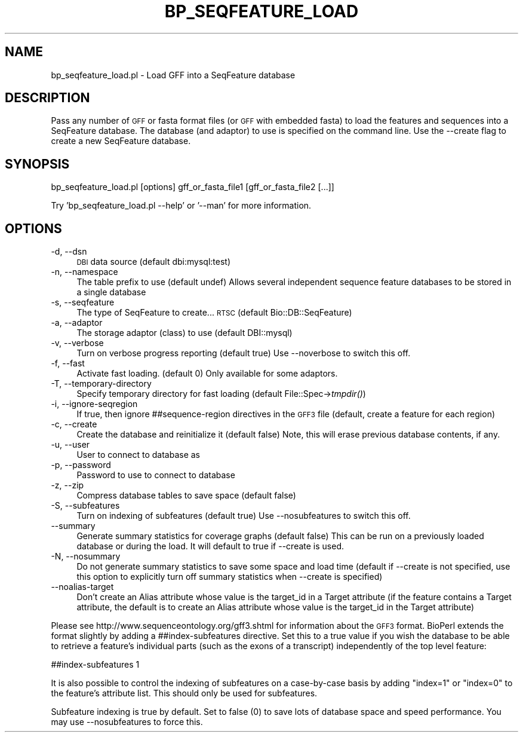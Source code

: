 .\" Automatically generated by Pod::Man 2.22 (Pod::Simple 3.13)
.\"
.\" Standard preamble:
.\" ========================================================================
.de Sp \" Vertical space (when we can't use .PP)
.if t .sp .5v
.if n .sp
..
.de Vb \" Begin verbatim text
.ft CW
.nf
.ne \\$1
..
.de Ve \" End verbatim text
.ft R
.fi
..
.\" Set up some character translations and predefined strings.  \*(-- will
.\" give an unbreakable dash, \*(PI will give pi, \*(L" will give a left
.\" double quote, and \*(R" will give a right double quote.  \*(C+ will
.\" give a nicer C++.  Capital omega is used to do unbreakable dashes and
.\" therefore won't be available.  \*(C` and \*(C' expand to `' in nroff,
.\" nothing in troff, for use with C<>.
.tr \(*W-
.ds C+ C\v'-.1v'\h'-1p'\s-2+\h'-1p'+\s0\v'.1v'\h'-1p'
.ie n \{\
.    ds -- \(*W-
.    ds PI pi
.    if (\n(.H=4u)&(1m=24u) .ds -- \(*W\h'-12u'\(*W\h'-12u'-\" diablo 10 pitch
.    if (\n(.H=4u)&(1m=20u) .ds -- \(*W\h'-12u'\(*W\h'-8u'-\"  diablo 12 pitch
.    ds L" ""
.    ds R" ""
.    ds C` ""
.    ds C' ""
'br\}
.el\{\
.    ds -- \|\(em\|
.    ds PI \(*p
.    ds L" ``
.    ds R" ''
'br\}
.\"
.\" Escape single quotes in literal strings from groff's Unicode transform.
.ie \n(.g .ds Aq \(aq
.el       .ds Aq '
.\"
.\" If the F register is turned on, we'll generate index entries on stderr for
.\" titles (.TH), headers (.SH), subsections (.SS), items (.Ip), and index
.\" entries marked with X<> in POD.  Of course, you'll have to process the
.\" output yourself in some meaningful fashion.
.ie \nF \{\
.    de IX
.    tm Index:\\$1\t\\n%\t"\\$2"
..
.    nr % 0
.    rr F
.\}
.el \{\
.    de IX
..
.\}
.\"
.\" Accent mark definitions (@(#)ms.acc 1.5 88/02/08 SMI; from UCB 4.2).
.\" Fear.  Run.  Save yourself.  No user-serviceable parts.
.    \" fudge factors for nroff and troff
.if n \{\
.    ds #H 0
.    ds #V .8m
.    ds #F .3m
.    ds #[ \f1
.    ds #] \fP
.\}
.if t \{\
.    ds #H ((1u-(\\\\n(.fu%2u))*.13m)
.    ds #V .6m
.    ds #F 0
.    ds #[ \&
.    ds #] \&
.\}
.    \" simple accents for nroff and troff
.if n \{\
.    ds ' \&
.    ds ` \&
.    ds ^ \&
.    ds , \&
.    ds ~ ~
.    ds /
.\}
.if t \{\
.    ds ' \\k:\h'-(\\n(.wu*8/10-\*(#H)'\'\h"|\\n:u"
.    ds ` \\k:\h'-(\\n(.wu*8/10-\*(#H)'\`\h'|\\n:u'
.    ds ^ \\k:\h'-(\\n(.wu*10/11-\*(#H)'^\h'|\\n:u'
.    ds , \\k:\h'-(\\n(.wu*8/10)',\h'|\\n:u'
.    ds ~ \\k:\h'-(\\n(.wu-\*(#H-.1m)'~\h'|\\n:u'
.    ds / \\k:\h'-(\\n(.wu*8/10-\*(#H)'\z\(sl\h'|\\n:u'
.\}
.    \" troff and (daisy-wheel) nroff accents
.ds : \\k:\h'-(\\n(.wu*8/10-\*(#H+.1m+\*(#F)'\v'-\*(#V'\z.\h'.2m+\*(#F'.\h'|\\n:u'\v'\*(#V'
.ds 8 \h'\*(#H'\(*b\h'-\*(#H'
.ds o \\k:\h'-(\\n(.wu+\w'\(de'u-\*(#H)/2u'\v'-.3n'\*(#[\z\(de\v'.3n'\h'|\\n:u'\*(#]
.ds d- \h'\*(#H'\(pd\h'-\w'~'u'\v'-.25m'\f2\(hy\fP\v'.25m'\h'-\*(#H'
.ds D- D\\k:\h'-\w'D'u'\v'-.11m'\z\(hy\v'.11m'\h'|\\n:u'
.ds th \*(#[\v'.3m'\s+1I\s-1\v'-.3m'\h'-(\w'I'u*2/3)'\s-1o\s+1\*(#]
.ds Th \*(#[\s+2I\s-2\h'-\w'I'u*3/5'\v'-.3m'o\v'.3m'\*(#]
.ds ae a\h'-(\w'a'u*4/10)'e
.ds Ae A\h'-(\w'A'u*4/10)'E
.    \" corrections for vroff
.if v .ds ~ \\k:\h'-(\\n(.wu*9/10-\*(#H)'\s-2\u~\d\s+2\h'|\\n:u'
.if v .ds ^ \\k:\h'-(\\n(.wu*10/11-\*(#H)'\v'-.4m'^\v'.4m'\h'|\\n:u'
.    \" for low resolution devices (crt and lpr)
.if \n(.H>23 .if \n(.V>19 \
\{\
.    ds : e
.    ds 8 ss
.    ds o a
.    ds d- d\h'-1'\(ga
.    ds D- D\h'-1'\(hy
.    ds th \o'bp'
.    ds Th \o'LP'
.    ds ae ae
.    ds Ae AE
.\}
.rm #[ #] #H #V #F C
.\" ========================================================================
.\"
.IX Title "BP_SEQFEATURE_LOAD 1"
.TH BP_SEQFEATURE_LOAD 1 "2015-11-02" "perl v5.10.1" "User Contributed Perl Documentation"
.\" For nroff, turn off justification.  Always turn off hyphenation; it makes
.\" way too many mistakes in technical documents.
.if n .ad l
.nh
.SH "NAME"
bp_seqfeature_load.pl \- Load GFF into a SeqFeature database
.SH "DESCRIPTION"
.IX Header "DESCRIPTION"
Pass any number of \s-1GFF\s0 or fasta format files (or \s-1GFF\s0 with embedded
fasta) to load the features and sequences into a SeqFeature
database. The database (and adaptor) to use is specified on the
command line. Use the \-\-create flag to create a new SeqFeature
database.
.SH "SYNOPSIS"
.IX Header "SYNOPSIS"
.Vb 1
\& bp_seqfeature_load.pl [options] gff_or_fasta_file1 [gff_or_fasta_file2 [...]]
.Ve
.PP
Try 'bp_seqfeature_load.pl \-\-help' or '\-\-man' for more information.
.SH "OPTIONS"
.IX Header "OPTIONS"
.IP "\-d, \-\-dsn" 4
.IX Item "-d, --dsn"
\&\s-1DBI\s0 data source (default dbi:mysql:test)
.IP "\-n, \-\-namespace" 4
.IX Item "-n, --namespace"
The table prefix to use (default undef) Allows several independent
sequence feature databases to be stored in a single database
.IP "\-s, \-\-seqfeature" 4
.IX Item "-s, --seqfeature"
The type of SeqFeature to create... \s-1RTSC\s0 (default Bio::DB::SeqFeature)
.IP "\-a, \-\-adaptor" 4
.IX Item "-a, --adaptor"
The storage adaptor (class) to use (default DBI::mysql)
.IP "\-v, \-\-verbose" 4
.IX Item "-v, --verbose"
Turn on verbose progress reporting (default true) Use \-\-noverbose to
switch this off.
.IP "\-f, \-\-fast" 4
.IX Item "-f, --fast"
Activate fast loading. (default 0) Only available for some adaptors.
.IP "\-T, \-\-temporary\-directory" 4
.IX Item "-T, --temporary-directory"
Specify temporary directory for fast loading (default
File::Spec\->\fItmpdir()\fR)
.IP "\-i, \-\-ignore\-seqregion" 4
.IX Item "-i, --ignore-seqregion"
If true, then ignore ##sequence\-region directives in the \s-1GFF3\s0 file
(default, create a feature for each region)
.IP "\-c, \-\-create" 4
.IX Item "-c, --create"
Create the database and reinitialize it (default false) Note, this
will erase previous database contents, if any.
.IP "\-u, \-\-user" 4
.IX Item "-u, --user"
User to connect to database as
.IP "\-p, \-\-password" 4
.IX Item "-p, --password"
Password to use to connect to database
.IP "\-z, \-\-zip" 4
.IX Item "-z, --zip"
Compress database tables to save space (default false)
.IP "\-S, \-\-subfeatures" 4
.IX Item "-S, --subfeatures"
Turn on indexing of subfeatures (default true) Use \-\-nosubfeatures to
switch this off.
.IP "\-\-summary" 4
.IX Item "--summary"
Generate summary statistics for coverage graphs (default false) This
can be run on a previously loaded database or during the load. It will
default to true if \-\-create is used.
.IP "\-N, \-\-nosummary" 4
.IX Item "-N, --nosummary"
Do not generate summary statistics to save some space and load time (default if
\&\-\-create is not specified, use this option to explicitly turn off summary
statistics when \-\-create is specified)
.IP "\-\-noalias\-target" 4
.IX Item "--noalias-target"
Don't create an Alias attribute whose value is the target_id in a
Target attribute (if the feature contains a Target attribute, the
default is to create an Alias attribute whose value is the target_id
in the Target attribute)
.PP
Please see http://www.sequenceontology.org/gff3.shtml for information
about the \s-1GFF3\s0 format. BioPerl extends the format slightly by adding a
##index\-subfeatures directive. Set this to a true value if you wish
the database to be able to retrieve a feature's individual parts (such
as the exons of a transcript) independently of the top level feature:
.PP
.Vb 1
\&  ##index\-subfeatures 1
.Ve
.PP
It is also possible to control the indexing of subfeatures on a
case-by-case basis by adding \*(L"index=1\*(R" or \*(L"index=0\*(R" to the feature's
attribute list. This should only be used for subfeatures.
.PP
Subfeature indexing is true by default. Set to false (0) to save lots
of database space and speed performance. You may use \-\-nosubfeatures
to force this.
